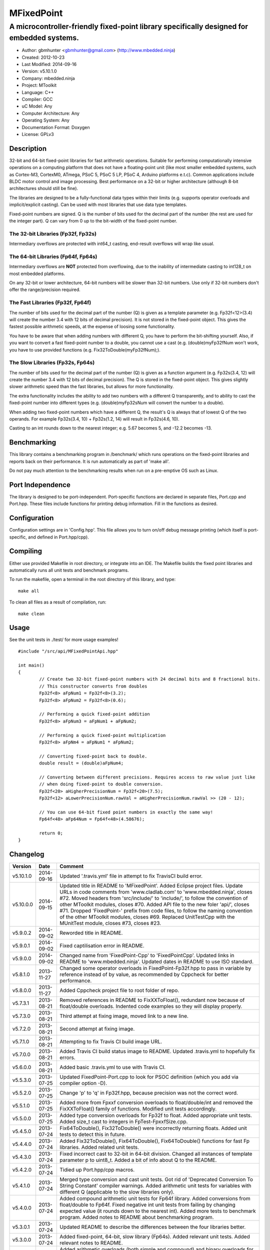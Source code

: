 ===========
MFixedPoint
===========

------------------------------------------------------------------------------------------
A microcontroller-friendly fixed-point library specifically designed for embedded systems.
------------------------------------------------------------------------------------------

.. image:: https://travis-ci.org/mbedded-ninja/MFixedPoint.png?branch=master   
	:target: https://travis-ci.org/mbedded-ninja/MFixedPoint

- Author: gbmhunter <gbmhunter@gmail.com> (http://www.mbedded.ninja)
- Created: 2012-10-23
- Last Modified: 2014-09-16
- Version: v5.10.1.0
- Company: mbedded.ninja
- Project: MToolkit
- Language: C++
- Compiler: GCC	
- uC Model: Any
- Computer Architecture: Any
- Operating System: Any
- Documentation Format: Doxygen
- License: GPLv3

Description
===========

32-bit and 64-bit fixed-point libraries for fast arithmetic operations. Suitable for performing computationally intensive operations
on a computing platform that does not have a floating-point unit (like most smaller embedded systems, such as Cortex-M3, CortexM0,
ATmega, PSoC 5, PSoC 5 LP, PSoC 4, Arduino platforms e.t.c). Common applications include BLDC motor control and image processing.
Best performance on a 32-bit or higher architecture (although 8-bit architectures should still be fine). 

The libraries are designed to be a fully-functional data types within their limits (e.g. supports operator overloads and implicit/explicit casting). Can be used with
most libraries that use data type templates.

Fixed-point numbers are signed. Q is the number of bits used for the decimal part of the number (the rest are used for the integer part). Q can vary from 0 up to the bit-width of the fixed-point number.

The 32-bit Libraries (Fp32f, Fp32s)
-----------------------------------

Intermediary overflows are protected with int64_t casting, end-result overflows will wrap like usual. 

The 64-bit Libraries (Fp64f, Fp64s)
-----------------------------------

Intermediary overflows are **NOT** protected from overflowing, due to the inability of intermediate casting to int128_t on most embedded platforms.

On any 32-bit or lower architecture, 64-bit numbers will be slower than 32-bit numbers. Use only if 32-bit numbers don't offer
the range/precision required.

The Fast Libraries (Fp32f, Fp64f)
---------------------------------

The number of bits used for the decimal part of the number (Q) is given as a template parameter (e.g. Fp32f<12>(3.4) will create the number 3.4 with 12 bits of decimal precision). It is not stored in the fixed-point object. This gives the fastest possible arithmetic speeds, at the expense of loosing some functionality.

You have to be aware that when adding numbers with different Q, you have to perform the bit-shifting yourself. Also, if you want to convert a fast fixed-point number to a double, you cannot use a cast (e.g. (double)myFp32fNum won't work, you have to use provided functions (e.g. Fix32ToDouble(myFp32fNum);).

The Slow Libraries (Fp32s, Fp64s)
---------------------------------

The number of bits used for the decimal part of the number (Q) is given as a function argument (e.g. Fp32s(3.4, 12) will create the number 3.4 with 12 bits of decimal precision). The Q is stored in the fixed-point object. This gives slightly slower arithmetic speed than the fast libraries, but allows for more functionality.

The extra functionality includes the ability to add two numbers with a different Q transparently, and to ability to cast the fixed-point number into different types (e.g. (double)myFp32sNum will convert the number to a double).

When adding two fixed-point numbers which have a different Q, the result's Q is always that of lowest Q of the two operands. For example Fp32s(3.4, 10) + Fp32s(1.2, 14) will result in Fp32s(4.6, 10). 

Casting to an int rounds down to the nearest integer; e.g. 5.67 becomes 5, and -12.2 becomes -13.

Benchmarking
============

This library contains a benchmarking program in /benchmark/ which runs operations on the fixed-point libraries and reports back on their performance. It is run automatically as part of 'make all'.

Do not pay much attention to the benchmarking results when run on a pre-emptive OS such as Linux.

Port Independence
=================

The library is designed to be port-independent. Port-specific functions are declared in separate files, Port.cpp and Port.hpp. These files include functions for printing debug information. Fill in the functions as desired.

Configuration
=============

Configuration settings are in 'Config.hpp'. This file allows you to turn on/off debug message printing (which itself is port-specific, and defined in Port.hpp/cpp).

Compiling
=========

Either use provided Makefile in root directory, or integrate into an IDE. The Makefile builds the fixed point libraries and automatically runs all unit tests and benchmark programs.

To run the makefile, open a terminal in the root directory of this library, and type:

::

	make all
	
To clean all files as a result of compilation, run:

::

	make clean

Usage
=====

See the unit tests in ./test/ for more usage examples!

::

	#include "/src/api/MFixedPointApi.hpp"

	int main()
	{
		// Create two 32-bit fixed-point numbers with 24 decimal bits and 8 fractional bits.
		// This constructor converts from doubles
		Fp32f<8> aFpNum1 = Fp32f<8>(3.2);
		Fp32f<8> aFpNum2 = Fp32f<8>(0.6);
		
		// Performing a quick fixed-point addition
		Fp32f<8> aFpNum3 = aFpNum1 + aFpNum2;
		
		// Performing a quick fixed-point multiplication
		Fp32f<8> aFpNm4 = aFpNum1 * aFpNum2;
		
		// Converting fixed-point back to double.
		double result = (double)aFpNum4;
		
		// Converting between different precisions. Requires access to raw value just like
		// when doing fixed-point to double conversion.
		Fp32f<20> aHigherPrecisionNum = Fp32f<20>(7.5);
		Fp32f<12> aLowerPrecisionNum.rawVal = aHigherPrecisionNum.rawVal >> (20 - 12);
		
		// You can use 64-bit fixed point numbers in exactly the same way!
		Fp64f<48> aFp64Num = Fp64f<48>(4.58676);
		
		return 0;
	}
	
Changelog
=========

========= ========== ==============================================================================================
Version   Date       Comment
========= ========== ==============================================================================================
v5.10.1.0 2014-09-16 Updated '.travis.yml' file in attempt to fix TravisCI build error.
v5.10.0.0 2014-09-15 Updated title in README to 'MFixedPoint'. Added Eclipse project files. Update URLs in code comments from 'www.cladlab.com' to 'www.mbedded.ninja', closes #72. Moved headers from 'src/include/' to 'include/', to follow the convention of other MToolkit modules, closes #70. Added API file to the new foler 'api/', closes #71. Dropped 'FixedPoint-' prefix from code files, to follow the naming convention of the other MToolkit modules, closes #69. Replaced UnitTestCpp with the MUnitTest module, closes #73, closes #23.
v5.9.0.2  2014-09-02 Reworded title in README.
v5.9.0.1  2014-09-02 Fixed captilisation error in README.
v5.9.0.0  2014-09-02 Changed name from 'FixedPoint-Cpp' to 'FixedPointCpp'. Updated links in README to 'www.mbedded.ninja'. Updated dates in README to use ISO standard.
v5.8.1.0  2013-11-27 Changed some operator overloads in FixedPoint-Fp32f.hpp to pass in variable by reference instead of by value, as recommended by Cppcheck for better performance.
v5.8.0.0  2013-11-27 Added Cppcheck project file to root folder of repo.
v5.7.3.1  2013-08-21 Removed references in README to FixXXToFloat(), redundant now because of float/double overloads. Indented code examples so they will display properly.
v5.7.3.0  2013-08-21 Third attempt at fixing image, moved link to a new line.
v5.7.2.0  2013-08-21 Second attempt at fixing image.
v5.7.1.0  2013-08-21 Attempting to fix Travis CI build image URL.
v5.7.0.0  2013-08-21 Added Travis CI build status image to README. Updated .travis.yml to hopefully fix errors.
v5.6.0.0  2013-08-21 Added basic .travis.yml to use with Travis CI.
v5.5.3.0  2013-07-25 Updated FixedPoint-Port.cpp to look for PSOC definition (which you add via compiler option -D).
v5.5.2.0  2013-07-25 Change 'p' to 'q' in Fp32f.hpp, because precision was not the correct word.
v5.5.1.0  2013-07-25 Added more from Fpxxf conversion overloads to float/double/int and removed the FixXXToFloat() family of functions. Modified unit tests accordingly.
v5.5.0.0  2013-07-25 Added type conversion overloads for Fp32f to float. Added appropriate unit tests. Added size_t cast to integers in FpTest-FpxxfSize.cpp.
v5.4.5.0  2013-07-24 Fix64ToDouble(), Fix32ToDouble() were incorrectly returning floats. Added unit tests to detect this in future.
v5.4.4.0  2013-07-24 Added Fix32ToDouble(), Fix64ToDouble(), Fix64ToDouble() functions for fast Fp libraries. Added related unit tests.
v5.4.3.0  2013-07-24 Fixed incorrect cast to 32-bit in 64-bit division. Changed all instances of template parameter p to uint8_t. Added a bit of info about Q to the README.
v5.4.2.0  2013-07-24 Tidied up Port.hpp/cpp macros.
v5.4.1.0  2013-07-24 Merged type conversion and cast unit tests. Got rid of 'Deprecated Conversion To String Constant' compiler warnings. Added arithmetic unit tests for variables with different Q (applicable to the slow libraries only).
v5.4.0.0  2013-07-24 Added compound arithmetic unit tests for Fp64f library. Added conversions from float/double to Fp64f. Fixed negative int unit tests from failing by changing expected value (it rounds down to the nearest int). Added more tests to benchmark program. Added notes to README about benchmarking program.
v5.3.0.1  2013-07-24 Updated README to describe the differences between the four libraries better.
v5.3.0.0  2013-07-24 Added fixed-point, 64-bit, slow library (Fp64s). Added relevant unit tests. Added relevant notes to README.
v5.2.0.0  2013-07-24 Added arithmetic overloads (both simple and compound) and binary overloads for the Fp32s library. Change Suite name in FpTest-Fp32fArithmetic.cpp. Added '%=' overload to Fp32f library. Added unit tests for relevant additions.
v5.1.1.0  2013-07-23 Added cast support to int32_t and float. Changed Suite name Fp32fCastTests to Fp32sCastTests. Renamed Fp32Q class to Fp32s (was meant to do this in v5.1.0.0), and updated tests/benchmarks accordingly. Added to all unit test filenames either 'f' or 's' to reflect new class names.
v5.1.0.1  2013-07-23 Updated 'Usage' section of README to reflect new class names. Changed 'make test' to 'make all' in 'Compiling' section.
v5.1.0.0  2013-07-23 Renamed classes Fp32 to Fp32f, Fp64 to Fp64f, and Fp32Q to Fp32s. The f stands designated the faster library, the s for the slower but more powerful library. Updated README accordingly. Updated all tests and benchmarks accordingly.
v5.0.1.0  2013-07-22 Added 'Relevant Header' sections to all libraries in README. Added comments to Makefile 'clean' and added 'clean-fp' make command.
v5.0.0.0  2013-07-22 Added new fixed point class which also stores Q (Fp32Q). Slower, but more powerful than the template-based approach used for Fp32 and Fp64 (being able to do casts to other data types is the major improvement). Currently only limited operator support for this library (double cast is supported). Added unit test for double cast on Fp32Q library.
v4.0.1.0  2013-07-19 Benchmarking now reports time per single test and percentage difference from expected.
v4.0.0.0  2013-07-19 Added benchmarking program to test the performance (both size and speed) of the fixed point library.
v3.4.8.0  2013-07-17 Added unit tests for the size of both the Fp32 and Fp64 objects.
v3.4.7.0  2013-07-17 Added speed tests for both 32-bit and 64-bit fixed-point basic mathematics.
v3.4.6.0  2013-07-17 Got rid of 'Comparison Between Signed And Unsigned Integer Expressions' compiler warning.
v3.4.5.0  2013-07-17 Added bit-width to FixToFloat family of functions. Also changed '2' to 'to'.
v3.4.4.0  2013-07-17 Removed pragma code from FixedPoint-Port.hpp that printed a compiler message about Linux.
v3.4.3.0  2013-07-17 Replaced all int's with fixed-width int32_t so width is guaranteed.
v3.4.2.1  2013-07-17 Added main(), includes and 64-bit fixed point example to README usage section.
v3.4.2.0  2013-07-16 Added basic speed unit tests for multiplication and division.
v3.4.1.0  2013-07-16 Replaced intValue with rawVal for Fp32 class.
v3.4.0.0  2013-07-12 Added binary overloads for Fp64 class. Added binary unit tests for Fp64.
v3.3.2.0  2013-07-12 Added test suites to unit tests, split unit tests up into their own suite-grouped files.
v3.3.1.0  2013-07-12 Fixed incorrect includes after file-name changes.
v3.3.0.0  2013-07-12 Renamed files to follow Namespace-Class convention.
v3.2.2.0  2013-07-11 Made Makefile automatically find .cpp files in both src and test and compile them.
v3.2.1.1  2013-06-18 Added comments to 'fpConfig_PRINT_DEBUG_GENERAL'. Added 'Configuration' section to README. Added more info to 'Compiling' section in README.
v3.2.1.0  2013-06-17 Makefile now compiles UnitTest++ as a dependency, and removes all files from './obj/'.
v3.2.0.0  2013-06-17 Modified Makefile so it automatically compiles all .cpp files. Puts compiled files into new 'obj' directory.
v3.1.1.0  2013-06-17 Added 'Fp-Port.cpp/hpp' and moved port-specific functions into these files. Add 'Port Independence' section to README. Added 'Fp-Config.hpp'.
v3.1.0.2  2013-06-08 README changelog is now in reverse chronological order and in table format.
v3.1.0.1  2013-06-02 Added more info to README about using this library as a data type.
v3.1.0.0  2013-05-30 Added more unit tests for basic operator overloads (now 21 in total). Improved Makefile.
v3.0.1.0  2013-05-30 Added Makefile to root directory. Fixed syntax error in basic unit test. Added 'Compiling' section to README.
v3.0.0.0  2013-05-30 Added unit tests in './test' to verify libraries are working correctly. Uses UnitTest++ library.
v2.1.0.0  2013-05-30 Renamed Fp.cpp to Fp32.cpp (and .h in include), since there is now a 64-bit version (Fp64.hpp). 32-bit FP Class renamed accordingly.
v2.0.1.2  2013-05-10 Improved README.rst with usage section, code examples, and better description.
v2.0.1.1  2013-05-10 Added README.rst.
v2.0.1.0  2013-05-10 Fixed bug in constructor to Fp64 from int32_t. Added cast to int64_t before shifting to prevent truncation.
v2.0.0.0  2013-05-09 Added support for 64-bit fixed point numbers (Fp64.h).
v1.3.2.0  2013-05-09 Renamed Fp.h to Fp.hpp. Removed doubling up of version in both files, now just defined in Fp.hpp. Added dates	to version numbers. Added C++ guard at the start of both Fp.cpp and Fp.hpp.
v1.3.1.2  2013-05-08 Indented all namespace objects (formatting issue).
v1.3.1.1  2013-05-08 Moved Fp.h into ./src/include/. Changed to 4-digit versioning system. Changed incorrect date.
v1.3.1.0  2012-11-05 Added library description.
v1.3.0.0  2012-11-05 Added operator overload for '%'. Tested and works fine.
v1.2.0.0  2012-11-04 Made fp a class with public members, rather than structure.
v1.1.1.0  2012-11-04 Fixed filename errors. Attributed Markus Trenkwalder as the original author.
v1.1.0.0  2012-10-23 Merged fixed_func.h into this file. Added	comments. Changed fixed_point to fp.
========= ========== ==============================================================================================